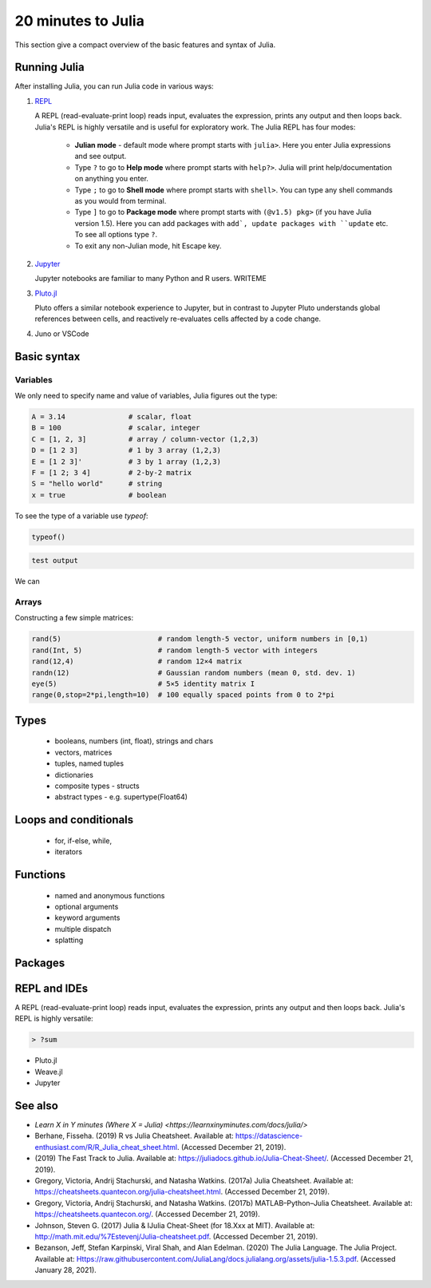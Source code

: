 20 minutes to Julia
===================

.. questions::

   - What does the basic syntax of Julia look like?
   - How does Julia handle types?
   - What IDEs and editors work with Julia?

.. objectives::

   - Get familiar with the basics of Julia in 20 minutes.


This section give a compact overview of the basic features
and syntax of Julia.

Running Julia
-------------

After installing Julia, you can run Julia code in various ways:

1. `REPL <https://docs.julialang.org/en/v1/stdlib/REPL/>`_

   A REPL (read-evaluate-print loop) reads input, evaluates
   the expression, prints any output and then loops back.
   Julia's REPL is highly versatile and is useful for exploratory work.
   The Julia REPL has four modes:
   
     - **Julian mode** - default mode where prompt starts with ``julia>``.
       Here you enter Julia expressions and see output.       
     - Type ``?`` to go to **Help mode** where prompt starts with ``help?>``.
       Julia will print help/documentation on anything you enter.
     - Type ``;`` to go to **Shell mode** where prompt starts with
       ``shell>``. You can type any shell commands as you would from terminal.
     - Type ``]`` to go to **Package mode** where prompt starts with
       ``(@v1.5) pkg>`` (if you have Julia version 1.5). Here you can add
       packages with ``add`, update packages with ``update`` etc. To see
       all options type ``?``.
     - To exit any non-Julian mode, hit Escape key.
       
2. `Jupyter <https://jupyter.org/>`_

   Jupyter notebooks are familiar to many Python and R users. WRITEME

3. `Pluto.jl <https://github.com/fonsp/Pluto.jl>`_

   Pluto offers a similar notebook experience to Jupyter, but in contrast
   to Jupyter
   Pluto understands global references between cells, and
   reactively re-evaluates cells affected by a code change.

4. Juno or VSCode
   

.. callout::   

   You can copy code cells below by pressing the button in the top right
   corner, and paste into the REPL, a notebook or and IDE.


Basic syntax
------------

Variables
^^^^^^^^^

We only need to specify name and value of variables,
Julia figures out the type:

.. code-block:: julia

   A = 3.14               # scalar, float
   B = 100                # scalar, integer
   C = [1, 2, 3]          # array / column-vector (1,2,3)
   D = [1 2 3]            # 1 by 3 array (1,2,3)
   E = [1 2 3]'           # 3 by 1 array (1,2,3)
   F = [1 2; 3 4]         # 2-by-2 matrix
   S = "hello world"      # string
   x = true               # boolean

To see the type of a variable use `typeof`:

.. code-block:: julia

   typeof()

.. code-block:: none

   test output
   
We can 


   
Arrays
^^^^^^

Constructing a few simple matrices:

.. code-block:: julia

   rand(5)                       # random length-5 vector, uniform numbers in [0,1)
   rand(Int, 5)                  # random length-5 vector with integers
   rand(12,4)                    # random 12×4 matrix
   randn(12)                     # Gaussian random numbers (mean 0, std. dev. 1)
   eye(5)                        # 5×5 identity matrix I
   range(0,stop=2*pi,length=10)  # 100 equally spaced points from 0 to 2*pi
   
   
Types
-----

   - booleans, numbers (int, float), strings and chars
   - vectors, matrices
   - tuples, named tuples
   - dictionaries
   - composite types - structs
   - abstract types - e.g. supertype(Float64)
     
     
Loops and conditionals
----------------------

   - for, if-else, while,
   - iterators


Functions
---------

   - named and anonymous functions
   - optional arguments
   - keyword arguments
   - multiple dispatch
   - splatting



Packages
--------


REPL and IDEs
-------------

A REPL (read-evaluate-print loop) reads input, evaluates
the expression, prints any output and then loops back.
Julia's REPL is highly versatile:

.. code-block:: julia

   > ?sum
   

- Pluto.jl
- Weave.jl
- Jupyter  
  


See also
--------

- `Learn X in Y minutes (Where X = Julia) <https://learnxinyminutes.com/docs/julia/>`
- Berhane, Fisseha. (2019) R vs Julia Cheatsheet. Available at:
  https://datascience-enthusiast.com/R/R_Julia_cheat_sheet.html. (Accessed
  December 21, 2019).
- (2019) The Fast Track to Julia. Available at:
  https://juliadocs.github.io/Julia-Cheat-Sheet/. (Accessed December
  21, 2019).
- Gregory, Victoria, Andrij Stachurski, and Natasha Watkins. (2017a)
  Julia Cheatsheet. Available at:
  https://cheatsheets.quantecon.org/julia-cheatsheet.html. (Accessed
  December 21, 2019).
- Gregory, Victoria, Andrij Stachurski, and Natasha Watkins. (2017b)
  MATLAB–Python–Julia Cheatsheet. Available at:
  https://cheatsheets.quantecon.org/. (Accessed December 21, 2019).
- Johnson, Steven G. (2017) Julia & IJulia Cheat-Sheet (for 18.Xxx at
  MIT). Available at:
  http://math.mit.edu/%7Estevenj/Julia-cheatsheet.pdf. (Accessed
  December 21, 2019).
- Bezanson, Jeff, Stefan Karpinski, Viral Shah, and Alan
  Edelman. (2020) The Julia Language. The Julia Project. Available at:
  Https://raw.githubusercontent.com/JuliaLang/docs.julialang.org/assets/julia-1.5.3.pdf. (Accessed
  January 28, 2021).
